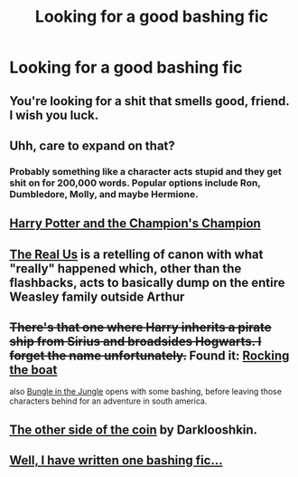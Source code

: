 #+TITLE: Looking for a good bashing fic

* Looking for a good bashing fic
:PROPERTIES:
:Author: Igigigif
:Score: 1
:DateUnix: 1413675954.0
:DateShort: 2014-Oct-19
:FlairText: Request
:END:

** You're looking for a shit that smells good, friend. I wish you luck.
:PROPERTIES:
:Author: Taure
:Score: 11
:DateUnix: 1413709163.0
:DateShort: 2014-Oct-19
:END:


** Uhh, care to expand on that?
:PROPERTIES:
:Author: GhostsofDogma
:Score: 4
:DateUnix: 1413678402.0
:DateShort: 2014-Oct-19
:END:

*** Probably something like a character acts stupid and they get shit on for 200,000 words. Popular options include Ron, Dumbledore, Molly, and maybe Hermione.
:PROPERTIES:
:Author: contak
:Score: 3
:DateUnix: 1413686072.0
:DateShort: 2014-Oct-19
:END:


** [[https://www.fanfiction.net/s/5483280/1/Harry-Potter-and-the-Champion-s-Champion][Harry Potter and the Champion's Champion]]
:PROPERTIES:
:Author: SymphonySamurai
:Score: 2
:DateUnix: 1413834705.0
:DateShort: 2014-Oct-20
:END:


** [[https://www.fanfiction.net/s/4605681/1/The-Real-Us][The Real Us]] is a retelling of canon with what "really" happened which, other than the flashbacks, acts to basically dump on the entire Weasley family outside Arthur
:PROPERTIES:
:Author: ATRDCI
:Score: 1
:DateUnix: 1413690675.0
:DateShort: 2014-Oct-19
:END:


** +There's that one where Harry inherits a pirate ship from Sirius and broadsides Hogwarts. I forget the name unfortunately.+ Found it: [[https://www.fanfiction.net/s/5721324/1/Rocking-the-Boat][Rocking the boat]]

also [[https://www.fanfiction.net/s/2889350/1/Bungle-in-the-Jungle-A-Harry-Potter-Adventure][Bungle in the Jungle]] opens with some bashing, before leaving those characters behind for an adventure in south america.
:PROPERTIES:
:Author: Ruljinn
:Score: 1
:DateUnix: 1413931877.0
:DateShort: 2014-Oct-22
:END:


** [[https://www.fanfiction.net/s/8222091/26/The-random-craziness-file][The other side of the coin]] by Darklooshkin.
:PROPERTIES:
:Author: turbinicarpus
:Score: 1
:DateUnix: 1414290873.0
:DateShort: 2014-Oct-26
:END:


** [[https://www.fanfiction.net/s/9119455/1/Missummarized][Well, I have written one bashing fic...]]
:PROPERTIES:
:Author: Eagling
:Score: -1
:DateUnix: 1413726679.0
:DateShort: 2014-Oct-19
:END:
